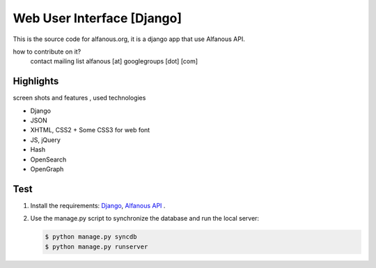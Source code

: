 ===========================
Web User Interface [Django]
===========================

This is the  source code for alfanous.org, it is a django app that use Alfanous API. 

how to contribute on it?
    contact mailing list alfanous [at] googlegroups [dot] [com]

---------- 
Highlights
----------
screen shots and features , used technologies

* Django
* JSON
* XHTML, CSS2 + Some CSS3 for web font
* JS, jQuery
* Hash
* OpenSearch
* OpenGraph

.. _wui.alfanous.org: http://wui.alfanous.org/
.. _alfanous.org: http://www.alfanous.org/

----
Test
----
#. Install the requirements: `Django <https://www.djangoproject.com/download/>`_, `Alfanous API <https://github.com/Alfanous-team/alfanous/tree/master/src/alfanous>`_ .
#. Use the manage.py script to synchronize the database and run the local server:
    
   .. code :: sh
   
       $ python manage.py syncdb
       $ python manage.py runserver











    
